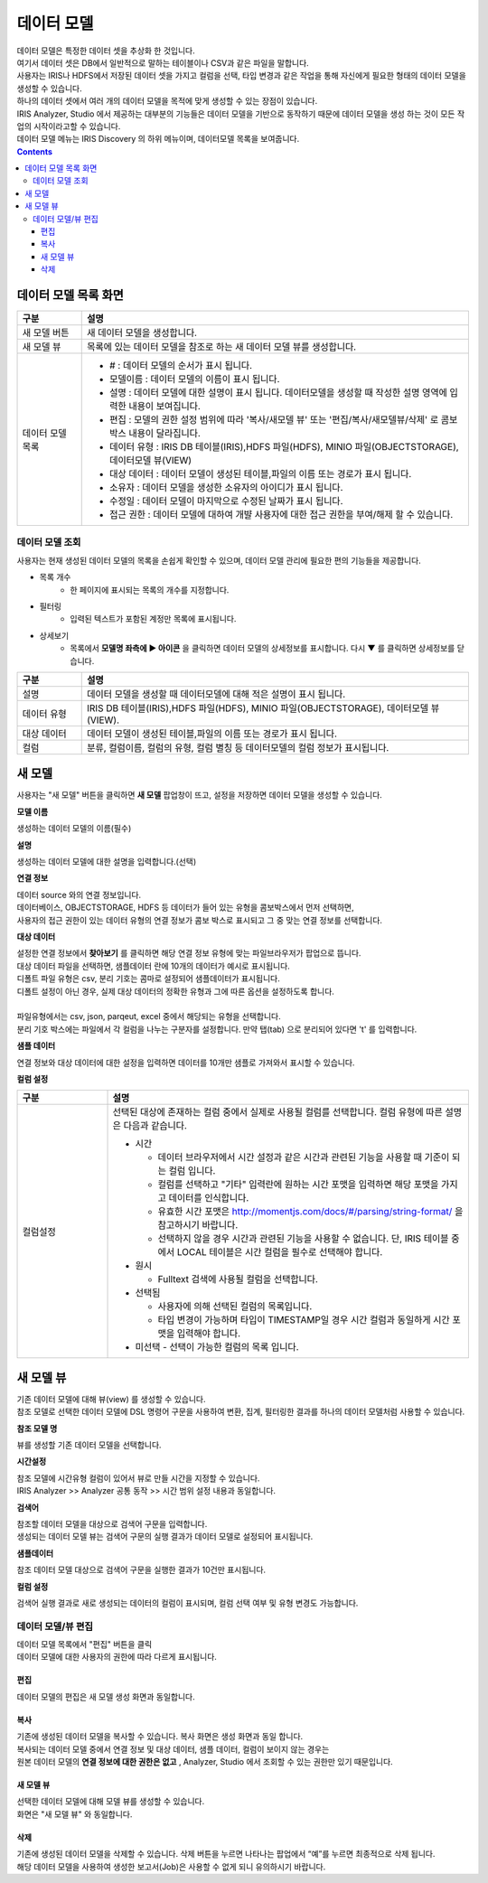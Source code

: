 ========================================
데이터 모델
========================================

| 데이터 모델은 특정한 데이터 셋을 추상화 한 것입니다. 
| 여기서 데이터 셋은 DB에서 일반적으로 말하는 테이블이나 CSV과 같은 파일을 말합니다. 
| 사용자는 IRIS나 HDFS에서 저장된 데이터 셋을 가지고 컬럼을 선택, 타입 변경과 같은 작업을 통해 자신에게 필요한 형태의 데이터 모델을 생성할 수 있습니다. 
| 하나의 데이터 셋에서 여러 개의 데이터 모델을 목적에 맞게 생성할 수 있는 장점이 있습니다. 
| IRIS Analyzer, Studio 에서 제공하는 대부분의 기능들은 데이터 모델을 기반으로 동작하기 때문에 데이터 모델을 생성 하는 것이 모든 작업의 시작이라고할 수 있습니다.
| 데이터 모델 메뉴는 IRIS Discovery 의 하위 메뉴이며, 데이터모델 목록을 보여줍니다.

.. image:: ./images/datamodel_47_1.png
    :scale: 40%
    :alt: 데이터모델 - 47_1


.. contents::
    :backlinks: top


---------------------------------------------------
데이터 모델 목록 화면
---------------------------------------------------

.. list-table::
   :widths: 10 60
   :header-rows: 1

   * - 구분
     - 설명
   * - 새 모델 버튼
     - 새 데이터 모델을 생성합니다.
   * - 새 모델 뷰
     - 목록에 있는 데이터 모델을 참조로 하는 새 데이터 모델 뷰를 생성합니다.
   * - 데이터 모델 목록 
     - - # : 데이터 모델의 순서가 표시 됩니다.
       - 모델이름 : 데이터 모델의 이름이 표시 됩니다.
       - 설명 : 데이터 모델에 대한 설명이 표시 됩니다. 데이터모델을 생성할 때 작성한 설명 영역에 입력한 내용이 보여집니다.
       - 편집 : 모델의 권한 설정 범위에 따라 '복사/새모델 뷰'  또는  '편집/복사/새모델뷰/삭제' 로 콤보박스 내용이 달라집니다.
       - 데이터 유형 : IRIS DB 테이블(IRIS),HDFS 파일(HDFS), MINIO 파일(OBJECTSTORAGE), 데이터모델 뷰(VIEW) 
       - 대상 데이터 : 데이터 모델이 생성된 테이블,파일의 이름 또는 경로가 표시 됩니다. 
       - 소유자 : 데이터 모델을 생성한 소유자의 아이디가 표시 됩니다.
       - 수정일 : 데이터 모델이 마지막으로 수정된 날짜가 표시 됩니다.
       - 접근 권한 : 데이터 모델에 대하여 개뱔 사용자에 대한 접근 권한을 부여/해제 할 수 있습니다.
     


데이터 모델 조회
----------------------------------------

| 사용자는 현재 생성된 데이터 모델의 목록을 손쉽게 확인할 수 있으며, 데이터 모델 관리에 필요한 편의 기능들을 제공합니다.


- 목록 개수
   - 한 페이지에 표시되는 목록의 개수를 지정합니다.

- 필터링
   - 입력된 텍스트가 포함된 계정만 목록에 표시됩니다.

- 상세보기
   - 목록에서 **모델명 좌측에 ▶ 아이콘** 을 클릭하면 데이터 모델의 상세정보를 표시합니다. 다시 ▼ 를 클릭하면 상세정보를 닫습니다.


.. image:: ./images/datamodel_48.png
    :scale: 60%
    :alt: 데이터모델 - 48


.. list-table::
   :widths: 10 60
   :header-rows: 1

   * - 구분
     - 설명
   * - 설명 
     - 데이터 모델을 생성할 때 데이터모델에 대해 적은 설명이 표시 됩니다.
   * - 데이터 유형
     - IRIS DB 테이블(IRIS),HDFS 파일(HDFS), MINIO 파일(OBJECTSTORAGE), 데이터모델 뷰(VIEW). 
   * - 대상 데이터
     - 데이터 모델이 생성된 테이블,파일의 이름 또는 경로가 표시 됩니다. 
   * - 컬럼
     - 분류, 컬럼이름, 컬럼의 유형, 컬럼 별칭 등 데이터모델의 컬럼 정보가 표시됩니다.
    

----------------------------------------
새 모델
----------------------------------------

| 사용자는 "새 모델" 버튼을 클릭하면 **새 모델** 팝업창이 뜨고, 설정을 저장하면 데이터 모델을 생성할 수 있습니다.

**모델 이름**

| 생성하는 데이터 모델의 이름(필수)


**설명**

| 생성하는 데이터 모델에 대한 설명을 입력합니다.(선택)


**연결 정보**

| 데이터 source 와의 연결 정보입니다.
| 데이터베이스, OBJECTSTORAGE, HDFS 등 데이터가 들어 있는 유형을 콤보박스에서 먼저 선택하면, 
| 사용자의 접근 권한이 있는 데이터 유형의 연결 정보가 콤보 박스로 표시되고 그 중 맞는 연결 정보를 선택합니다.


**대상 데이터**

| 설정한 연결 정보에서 **찾아보기** 를 클릭하면 해당 연결 정보 유형에 맞는 파일브라우저가 팝업으로 뜹니다. 
| 대상 데이터 파일을 선택하면, 샘플데이터 란에 10개의 데이터가 예시로 표시됩니다.
| 디폴트 파일 유형은 csv, 분리 기호는 콤마로 설정되어 샘플데이터가 표시됩니다.
| 디폴트 설정이 아닌 경우, 실제 대상 데이터의 정확한 유형과 그에 따른 옵션을 설정하도록 합니다.
|
| 파일유형에서는 csv, json, parqeut, excel 중에서 해당되는 유형을 선택합니다.
| 분리 기호 박스에는 파일에서 각 컬럼을 나누는 구분자를 설정합니다. 만약 탭(tab) 으로 분리되어 있다면 '\t' 를 입력합니다.



**샘플 데이터**

| 연결 정보와 대상 데이터에 대한 설정을 입력하면 데이터를 10개만 샘플로 가져와서 표시할 수 있습니다.


**컬럼 설정**


.. list-table::
   :widths: 15 60
   :header-rows: 1

   * - 구분
     - 설명

   * - 컬럼설정
     - 선택된 대상에 존재하는 컬럼 중에서 실제로 사용될 컬럼를 선택합니다. 컬럼 유형에 따른 설명은 다음과 같습니다.

       - 시간 

         - 데이터 브라우저에서 시간 설정과 같은 시간과 관련된 기능을 사용할 때 기준이 되는 컬럼 입니다.
         - 컬럼를 선택하고 "기타" 입력란에 원하는 시간 포맷을 입력하면 해당 포맷을 가지고 데이터를 인식합니다.
         - 유효한 시간 포맷은 http://momentjs.com/docs/#/parsing/string-format/ 을 참고하시기 바랍니다.
         - 선택하지 않을 경우 시간과 관련된 기능을 사용할 수 없습니다. 단, IRIS 테이블 중에서 LOCAL 테이블은 시간 컬럼을 필수로 선택해야 합니다. 

       - 원시

         - Fulltext 검색에 사용될 컬럼을 선택합니다. 

       - 선택됨

         - 사용자에 의해 선택된 컬럼의 목록입니다. 
         - 타입 변경이 가능하며 타입이 TIMESTAMP일 경우 시간 컬럼과 동일하게 시간 포맷을 입력해야 합니다.

       - 미선택 - 선택이 가능한 컬럼의 목록 입니다.   


----------------------------------------
새 모델 뷰
----------------------------------------

| 기존 데이터 모델에 대해 뷰(view) 를 생성할 수 있습니다.
| 참조 모델로 선택한 데이터 모델에 DSL 명령어 구문을 사용하여 변환, 집계, 필터링한 결과를 하나의 데이터 모델처럼 사용할 수 있습니다.

**참조 모델 명**

| 뷰를 생성할 기존 데이터 모델을 선택합니다.

**시간설정**

| 참조 모델에 시간유형 컬럼이 있어서 뷰로 만들 시간을 지정할 수 있습니다.
| IRIS Analyzer >> Analyzer 공통 동작 >>  시간 범위 설정 내용과 동일합니다.


**검색어**

| 참조할 데이터 모델을 대상으로 검색어 구문을 입력합니다.
| 생성되는 데이터 모델 뷰는 검색어 구문의 실행 결과가 데이터 모델로 설정되어 표시됩니다.


**샘플데이터**

| 참조 데이터 모델 대상으로 검색어 구문을 실행한 결과가 10건만 표시됩니다.


**컬럼 설정**

| 검색어 실행 결과로 새로 생성되는 데이터의 컬럼이 표시되며, 컬럼 선택 여부 및 유형 변경도 가능합니다.


데이터 모델/뷰 편집
----------------------------------------

| 데이터 모델 목록에서 "편집" 버튼을 클릭

.. image:: ./images/datamodel_47_2.png
    :scale: 40%
    :alt: 데이터모델 - 47-2

| 데이터 모델에 대한 사용자의 권한에 따라 다르게 표시됩니다.


.....................
편집
.....................

| 데이터 모델의 편집은 새 모델 생성 화면과 동일합니다.


.....................
복사
.....................

| 기존에 생성된 데이터 모델을 복사할 수 있습니다. 복사 화면은 생성 화면과 동일 합니다.
| 복사되는 데이터 모델 중에서 연결 정보 및 대상 데이터, 샘플 데이터, 컬럼이 보이지 않는 경우는 
| 원본 데이터 모델의 **연결 정보에 대한 권한은 없고** , Analyzer, Studio 에서 조회할 수 있는 권한만 있기 때문입니다.


..........................................
새 모델 뷰
..........................................

| 선택한 데이터 모델에 대해 모델 뷰를 생성할 수 있습니다.
| 화면은 "새 모델 뷰" 와 동일합니다.


..........................................
삭제
..........................................

| 기존에 생성된 데이터 모델을 삭제할 수 있습니다. 삭제 버튼을 누르면 나타나는 팝업에서 “예”를 누르면 최종적으로 삭제 됩니다. 
| 해당 데이터 모델을 사용하여 생성한 보고서(Job)은 사용할 수 없게 되니 유의하시기 바랍니다.




